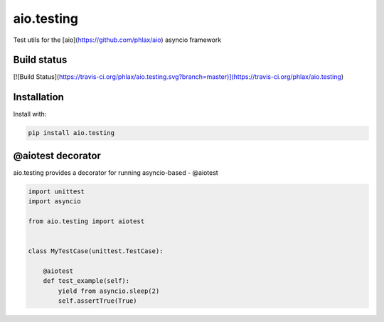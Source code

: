 aio.testing
===========

Test utils for the [aio](https://github.com/phlax/aio) asyncio framework

Build status
------------
[![Build Status](https://travis-ci.org/phlax/aio.testing.svg?branch=master)](https://travis-ci.org/phlax/aio.testing)


Installation
------------
Install with:

.. code:: bash

	  pip install aio.testing


@aiotest decorator
------------------

aio.testing provides a decorator for running asyncio-based - @aiotest


.. code:: python

	  import unittest
	  import asyncio

	  from aio.testing import aiotest


	  class MyTestCase(unittest.TestCase):

	      @aiotest
	      def test_example(self):
	          yield from asyncio.sleep(2)
		  self.assertTrue(True)

